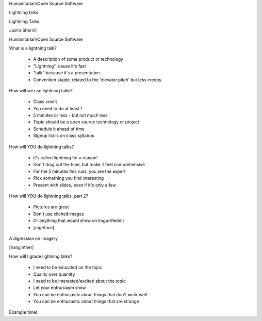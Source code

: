 Humanitarian/Open Source Software

Lightning talks

Lightning Talks

Justin Sherrill

Humanitarian/Open Source Software

What is a lightning talk?

  • A description of some product or technology
  • "Lightning", cause it's fast
  • "talk" because it's a presentation
  • Convention staple; related to the 'elevator pitch' but less creepy.

How will we use lightning talks?

  • Class credit
  • You need to do at least 1
  • 5 minutes or less - but not much less
  • Topic should be a open source technology or project
  • Schedule it ahead of time
  • Signup list is on class syllabus

How will YOU do lightning talks?

  • It's called lightning for a reason!
  • Don't drag out the time, but make it feel comprehensive
  • For the 5 minutes this runs, you are the expert
  • Pick something you find interesting
  • Present with slides, even if it's only a few

How will YOU do lightning talks, part 2?

  • Pictures are great
  • Don't use cliched images
  • Or anything that would show on Imgur/Reddit
  • [rageface]

A digression on imagery

[hanginther]

How will I grade lightning talks?

  • I need to be educated on the topic
  • Quality over quantity
  • I need to be interested/excited about the topic
  • Let your enthusiasm show
  • You can be enthusastic about things that don't work well
  • You can be enthusastic about things that are strange

Example time!

